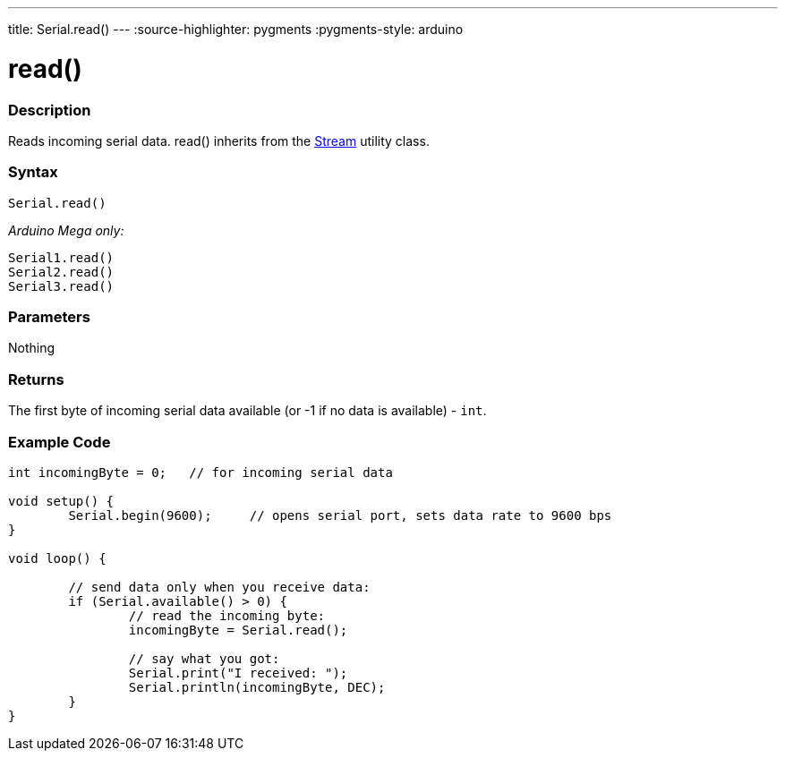 ---
title: Serial.read()
---
:source-highlighter: pygments
:pygments-style: arduino



= read()


// OVERVIEW SECTION STARTS
[#overview]
--

[float]
=== Description
Reads incoming serial data. read() inherits from the link:../../stream[Stream] utility class.
[%hardbreaks]


[float]
=== Syntax
`Serial.read()`

_Arduino Mega only:_

`Serial1.read()` +
`Serial2.read()` +
`Serial3.read()`


[float]
=== Parameters
Nothing

[float]
=== Returns
The first byte of incoming serial data available (or -1 if no data is available) - `int`.

--
// OVERVIEW SECTION ENDS




// HOW TO USE SECTION STARTS
[#howtouse]
--

[float]
=== Example Code
// Describe what the example code is all about and add relevant code   ►►►►► THIS SECTION IS MANDATORY ◄◄◄◄◄


[source,arduino]
----
int incomingByte = 0;   // for incoming serial data

void setup() {
        Serial.begin(9600);     // opens serial port, sets data rate to 9600 bps
}

void loop() {

        // send data only when you receive data:
        if (Serial.available() > 0) {
                // read the incoming byte:
                incomingByte = Serial.read();

                // say what you got:
                Serial.print("I received: ");
                Serial.println(incomingByte, DEC);
        }
}
----

--
// HOW TO USE SECTION ENDS
